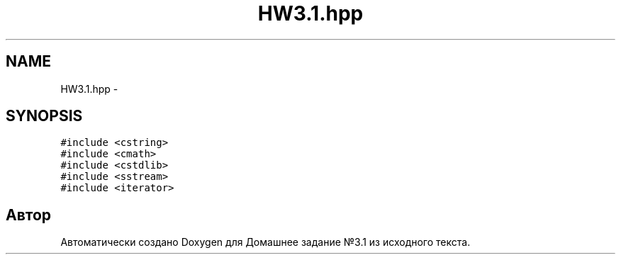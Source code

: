 .TH "HW3.1.hpp" 3 "Пн 1 Май 2017" "Домашнее задание №3.1" \" -*- nroff -*-
.ad l
.nh
.SH NAME
HW3.1.hpp \- 
.SH SYNOPSIS
.br
.PP
\fC#include <cstring>\fP
.br
\fC#include <cmath>\fP
.br
\fC#include <cstdlib>\fP
.br
\fC#include <sstream>\fP
.br
\fC#include <iterator>\fP
.br

.SH "Автор"
.PP 
Автоматически создано Doxygen для Домашнее задание №3\&.1 из исходного текста\&.
